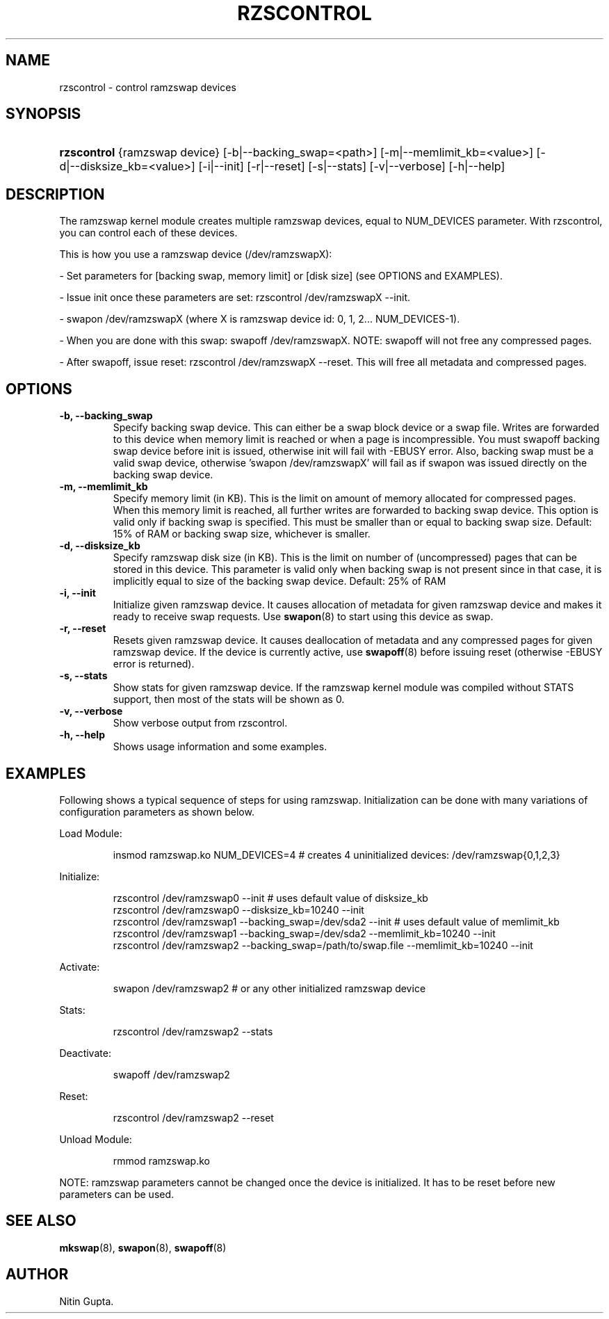 .\"Generated by db2man.xsl. Don't modify this, modify the source.
.de Sh \" Subsection
.br
.if t .Sp
.ne 5
.PP
\fB\\$1\fR
.PP
..
.de Sp \" Vertical space (when we can't use .PP)
.if t .sp .5v
.if n .sp
..
.de Ip \" List item
.br
.ie \\n(.$>=3 .ne \\$3
.el .ne 3
.IP "\\$1" \\$2
..
.TH "RZSCONTROL" 1 "" "rzscontrol" ""
.SH NAME
rzscontrol \- control ramzswap devices
.SH "SYNOPSIS"
.ad l
.hy 0
.HP 11
\fBrzscontrol\fR {ramzswap\ device} [\-b|\-\-backing_swap=<path>] [\-m|\-\-memlimit_kb=<value>] [\-d|\-\-disksize_kb=<value>] [\-i|\-\-init] [\-r|\-\-reset] [\-s|\-\-stats] [\-v|\-\-verbose] [\-h|\-\-help]
.ad
.hy

.SH "DESCRIPTION"

.PP
The ramzswap kernel module creates multiple ramzswap devices, equal to NUM_DEVICES parameter\&. With rzscontrol, you can control each of these devices\&.

.PP
This is how you use a ramzswap device (/dev/ramzswapX):

.PP
\- Set parameters for [backing swap, memory limit] or [disk size] (see OPTIONS and EXAMPLES)\&.

.PP
\- Issue init once these parameters are set: rzscontrol /dev/ramzswapX \-\-init\&.

.PP
\- swapon /dev/ramzswapX (where X is ramzswap device id: 0, 1, 2\&.\&.\&. NUM_DEVICES\-1)\&.

.PP
\- When you are done with this swap: swapoff /dev/ramzswapX\&. NOTE: swapoff will not free any compressed pages\&.

.PP
\- After swapoff, issue reset: rzscontrol /dev/ramzswapX \-\-reset\&. This will free all metadata and compressed pages\&.

.SH "OPTIONS"

.TP
\fB\-b, \-\-backing_swap\fR
Specify backing swap device\&. This can either be a swap block device or a swap file\&. Writes are forwarded to this device when memory limit is reached or when a page is incompressible\&. You must swapoff backing swap device before init is issued, otherwise init will fail with \-EBUSY error\&. Also, backing swap must be a valid swap device, otherwise 'swapon /dev/ramzswapX' will fail as if swapon was issued directly on the backing swap device\&.

.TP
\fB\-m, \-\-memlimit_kb\fR
Specify memory limit (in KB)\&. This is the limit on amount of memory allocated for compressed pages\&. When this memory limit is reached, all further writes are forwarded to backing swap device\&. This option is valid only if backing swap is specified\&. This must be smaller than or equal to backing swap size\&. Default: 15% of RAM or backing swap size, whichever is smaller\&.

.TP
\fB\-d, \-\-disksize_kb\fR
Specify ramzswap disk size (in KB)\&. This is the limit on number of (uncompressed) pages that can be stored in this device\&. This parameter is valid only when backing swap is not present since in that case, it is implicitly equal to size of the backing swap device\&. Default: 25% of RAM

.TP
\fB\-i, \-\-init\fR
Initialize given ramzswap device\&. It causes allocation of metadata for given ramzswap device and makes it ready to receive swap requests\&. Use \fBswapon\fR(8) to start using this device as swap\&.

.TP
\fB\-r, \-\-reset\fR
Resets given ramzswap device\&. It causes deallocation of metadata and any compressed pages for given ramzswap device\&. If the device is currently active, use \fBswapoff\fR(8) before issuing reset (otherwise \-EBUSY error is returned)\&.

.TP
\fB\-s, \-\-stats\fR
Show stats for given ramzswap device\&. If the ramzswap kernel module was compiled without STATS support, then most of the stats will be shown as 0\&.

.TP
\fB\-v, \-\-verbose\fR
Show verbose output from rzscontrol\&.

.TP
\fB\-h, \-\-help\fR
Shows usage information and some examples\&.

.SH "EXAMPLES"

.PP
Following shows a typical sequence of steps for using ramzswap\&. Initialization can be done with many variations of configuration parameters as shown below\&.

.PP
Load Module:

.IP
insmod ramzswap\&.ko NUM_DEVICES=4 # creates 4 uninitialized devices: /dev/ramzswap{0,1,2,3}
.PP
Initialize:

.IP

    rzscontrol /dev/ramzswap0 \-\-init # uses default value of disksize_kb
    rzscontrol /dev/ramzswap0 \-\-disksize_kb=10240 \-\-init
    rzscontrol /dev/ramzswap1 \-\-backing_swap=/dev/sda2 \-\-init # uses default value of memlimit_kb
    rzscontrol /dev/ramzswap1 \-\-backing_swap=/dev/sda2 \-\-memlimit_kb=10240 \-\-init
    rzscontrol /dev/ramzswap2 \-\-backing_swap=/path/to/swap\&.file \-\-memlimit_kb=10240 \-\-init
    
.PP
Activate:

.IP
swapon /dev/ramzswap2 # or any other initialized ramzswap device
.PP
Stats:

.IP
rzscontrol /dev/ramzswap2 \-\-stats
.PP
Deactivate:

.IP
swapoff /dev/ramzswap2
.PP
Reset:

.IP
rzscontrol /dev/ramzswap2 \-\-reset
.PP
Unload Module:

.IP
rmmod ramzswap\&.ko
.PP
NOTE: ramzswap parameters cannot be changed once the device is initialized\&. It has to be reset before new parameters can be used\&.

.SH "SEE ALSO"

.PP
 \fBmkswap\fR(8), \fBswapon\fR(8), \fBswapoff\fR(8) 

.SH AUTHOR
Nitin Gupta.
